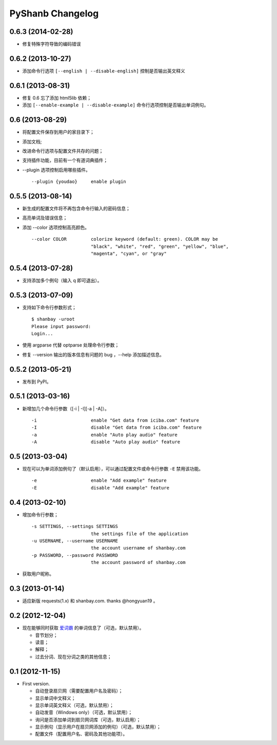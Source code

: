 PyShanb Changelog
=================


0.6.3 (2014-02-28)
------------------

- 修复特殊字符导致的编码错误


0.6.2 (2013-10-27)
------------------

- 添加命令行选项 ``[--english | --disable-english]`` 控制是否输出英文释义


0.6.1 (2013-08-31)
------------------

-  修复 0.6 忘了添加 html5lib 依赖；
-  添加 ``[--enable-example | --disable-example]`` 命令行选项控制是否输出单词例句。


0.6 (2013-08-29)
----------------

-  将配置文件保存到用户的家目录下；
-  添加文档;
-  改进命令行选项与配置文件共存的问题；
-  支持插件功能，目前有一个有道词典插件；
-  --plugin 选项控制启用哪些插件。

   ::

      --plugin {youdao}     enable plugin


0.5.5 (2013-08-14)
------------------

-  新生成的配置文件将不再包含命令行输入的密码信息；
-  高亮单词及错误信息；
-  添加 --color 选项控制高亮颜色。

   ::

       --color COLOR         colorize keyword (default: green). COLOR may be
                             "black", "white", "red", "green", "yellow", "blue",
                             "magenta", "cyan", or "gray"


0.5.4 (2013-07-28)
------------------

-  支持添加多个例句（输入 q 即可退出）。


0.5.3 (2013-07-09)
------------------

-  支持如下命令行参数形式；

   ::

       $ shanbay -uroot
       Please input password:
       Login...

-  使用 argparse 代替 optparse 处理命令行参数；
-  修复 --version 输出的版本信息有问题的 bug ，--help 添加描述信息。


0.5.2 (2013-05-21)
------------------

-  发布到 PyPI。


0.5.1 (2013-03-16)
------------------

-  新增加几个命令行参数（[-i \| -I][-a \| -A]）。

   ::

       -i                    enable "Get data from iciba.com" feature
       -I                    disable "Get data from iciba.com" feature
       -a                    enable "Auto play audio" feature
       -A                    disable "Auto play audio" feature


0.5 (2013-03-04)
----------------

-  现在可以为单词添加例句了（默认启用），可以通过配置文件或命令行参数
   ``-E`` 禁用该功能。

   ::

       -e                    enable "Add example" feature
       -E                    disable "Add example" feature


0.4 (2013-02-10)
----------------

-  增加命令行参数；

   ::

       -s SETTINGS, --settings SETTINGS
                             the settings file of the application
       -u USERNAME, --username USERNAME
                             the account username of shanbay.com
       -p PASSWORD, --password PASSWORD
                             the account password of shanbay.com


-  获取用户昵称。

0.3 (2013-01-14)
----------------

-  适应新版 requests(1.x) 和 shanbay.com. thanks @hongyuan19 。


0.2 (2012-12-04)
----------------

-  现在能够同时获取 `爱词霸 <http://www.iciba.com>`__ 的单词信息了（可选，默认禁用）。

   -  音节划分；
   -  读音；
   -  解释；
   -  过去分词、现在分词之类的其他信息；


0.1 (2012-11-15)
----------------

-  First version.

   -  自动登录扇贝网（需要配置用户名及密码）；
   -  显示单词中文释义；
   -  显示单词英文释义（可选，默认禁用）；
   -  自动发音（Windows only）（可选，默认禁用）；
   -  询问是否添加单词到扇贝网词库（可选，默认启用）；
   -  显示例句（显示用户在扇贝网添加的例句）（可选，默认禁用）；
   -  配置文件（配置用户名、密码及其他功能项）。

